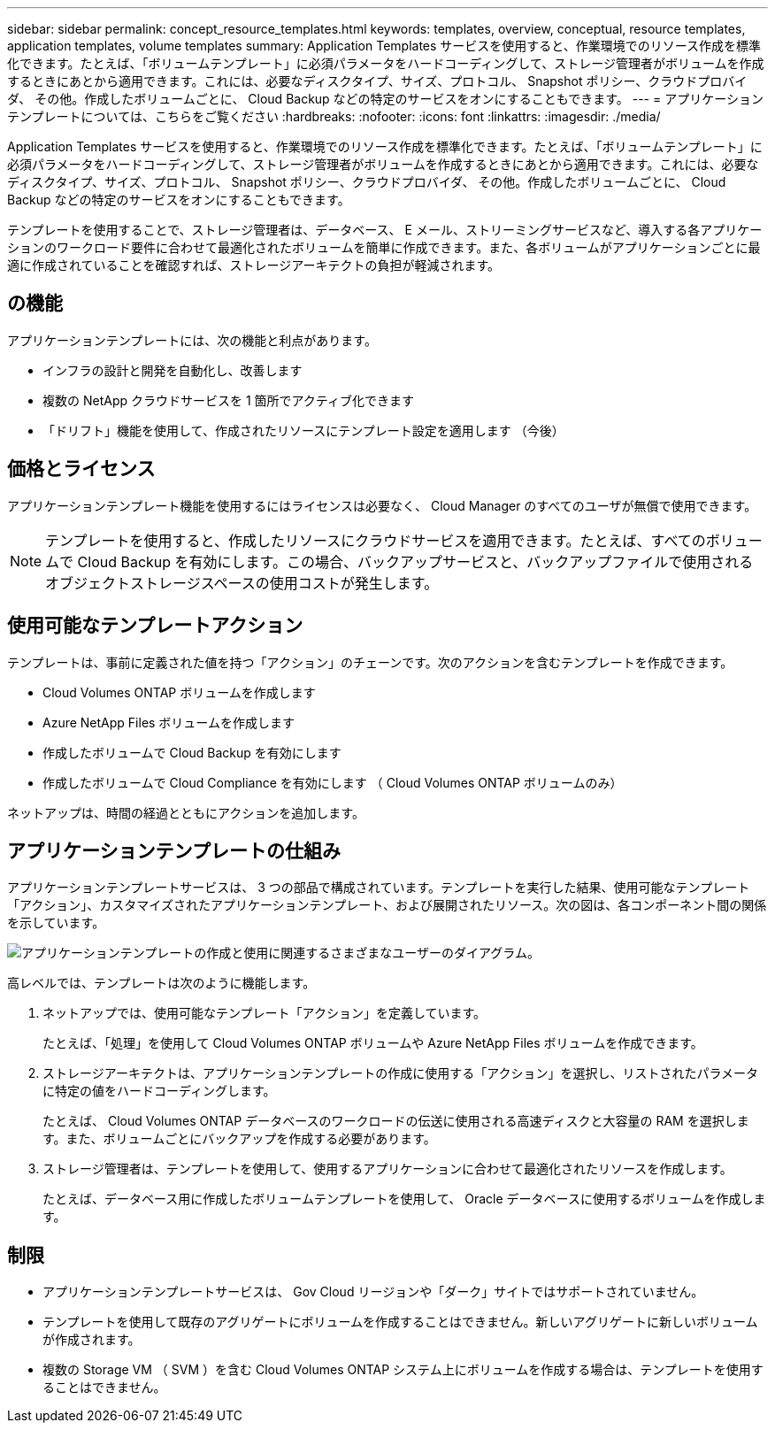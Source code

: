 ---
sidebar: sidebar 
permalink: concept_resource_templates.html 
keywords: templates, overview, conceptual, resource templates, application templates, volume templates 
summary: Application Templates サービスを使用すると、作業環境でのリソース作成を標準化できます。たとえば、「ボリュームテンプレート」に必須パラメータをハードコーディングして、ストレージ管理者がボリュームを作成するときにあとから適用できます。これには、必要なディスクタイプ、サイズ、プロトコル、 Snapshot ポリシー、クラウドプロバイダ、 その他。作成したボリュームごとに、 Cloud Backup などの特定のサービスをオンにすることもできます。 
---
= アプリケーションテンプレートについては、こちらをご覧ください
:hardbreaks:
:nofooter: 
:icons: font
:linkattrs: 
:imagesdir: ./media/


[role="lead"]
Application Templates サービスを使用すると、作業環境でのリソース作成を標準化できます。たとえば、「ボリュームテンプレート」に必須パラメータをハードコーディングして、ストレージ管理者がボリュームを作成するときにあとから適用できます。これには、必要なディスクタイプ、サイズ、プロトコル、 Snapshot ポリシー、クラウドプロバイダ、 その他。作成したボリュームごとに、 Cloud Backup などの特定のサービスをオンにすることもできます。

テンプレートを使用することで、ストレージ管理者は、データベース、 E メール、ストリーミングサービスなど、導入する各アプリケーションのワークロード要件に合わせて最適化されたボリュームを簡単に作成できます。また、各ボリュームがアプリケーションごとに最適に作成されていることを確認すれば、ストレージアーキテクトの負担が軽減されます。



== の機能

アプリケーションテンプレートには、次の機能と利点があります。

* インフラの設計と開発を自動化し、改善します
* 複数の NetApp クラウドサービスを 1 箇所でアクティブ化できます
* 「ドリフト」機能を使用して、作成されたリソースにテンプレート設定を適用します （今後）




== 価格とライセンス

アプリケーションテンプレート機能を使用するにはライセンスは必要なく、 Cloud Manager のすべてのユーザが無償で使用できます。


NOTE: テンプレートを使用すると、作成したリソースにクラウドサービスを適用できます。たとえば、すべてのボリュームで Cloud Backup を有効にします。この場合、バックアップサービスと、バックアップファイルで使用されるオブジェクトストレージスペースの使用コストが発生します。



== 使用可能なテンプレートアクション

テンプレートは、事前に定義された値を持つ「アクション」のチェーンです。次のアクションを含むテンプレートを作成できます。

* Cloud Volumes ONTAP ボリュームを作成します
* Azure NetApp Files ボリュームを作成します
* 作成したボリュームで Cloud Backup を有効にします
* 作成したボリュームで Cloud Compliance を有効にします （ Cloud Volumes ONTAP ボリュームのみ）


ネットアップは、時間の経過とともにアクションを追加します。



== アプリケーションテンプレートの仕組み

アプリケーションテンプレートサービスは、 3 つの部品で構成されています。テンプレートを実行した結果、使用可能なテンプレート「アクション」、カスタマイズされたアプリケーションテンプレート、および展開されたリソース。次の図は、各コンポーネント間の関係を示しています。

image:diagram_template_flow1.png["アプリケーションテンプレートの作成と使用に関連するさまざまなユーザーのダイアグラム。"]

高レベルでは、テンプレートは次のように機能します。

. ネットアップでは、使用可能なテンプレート「アクション」を定義しています。
+
たとえば、「処理」を使用して Cloud Volumes ONTAP ボリュームや Azure NetApp Files ボリュームを作成できます。

. ストレージアーキテクトは、アプリケーションテンプレートの作成に使用する「アクション」を選択し、リストされたパラメータに特定の値をハードコーディングします。
+
たとえば、 Cloud Volumes ONTAP データベースのワークロードの伝送に使用される高速ディスクと大容量の RAM を選択します。また、ボリュームごとにバックアップを作成する必要があります。

. ストレージ管理者は、テンプレートを使用して、使用するアプリケーションに合わせて最適化されたリソースを作成します。
+
たとえば、データベース用に作成したボリュームテンプレートを使用して、 Oracle データベースに使用するボリュームを作成します。





== 制限

* アプリケーションテンプレートサービスは、 Gov Cloud リージョンや「ダーク」サイトではサポートされていません。
* テンプレートを使用して既存のアグリゲートにボリュームを作成することはできません。新しいアグリゲートに新しいボリュームが作成されます。
* 複数の Storage VM （ SVM ）を含む Cloud Volumes ONTAP システム上にボリュームを作成する場合は、テンプレートを使用することはできません。

